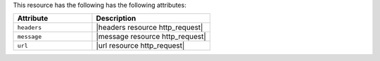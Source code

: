 .. The contents of this file are included in multiple topics.
.. This file should not be changed in a way that hinders its ability to appear in multiple documentation sets.

This resource has the following has the following attributes:

.. list-table::
   :widths: 200 300
   :header-rows: 1

   * - Attribute
     - Description
   * - ``headers``
     - |headers resource http_request|
   * - ``message``
     - |message resource http_request|
   * - ``url``
     - |url resource http_request|